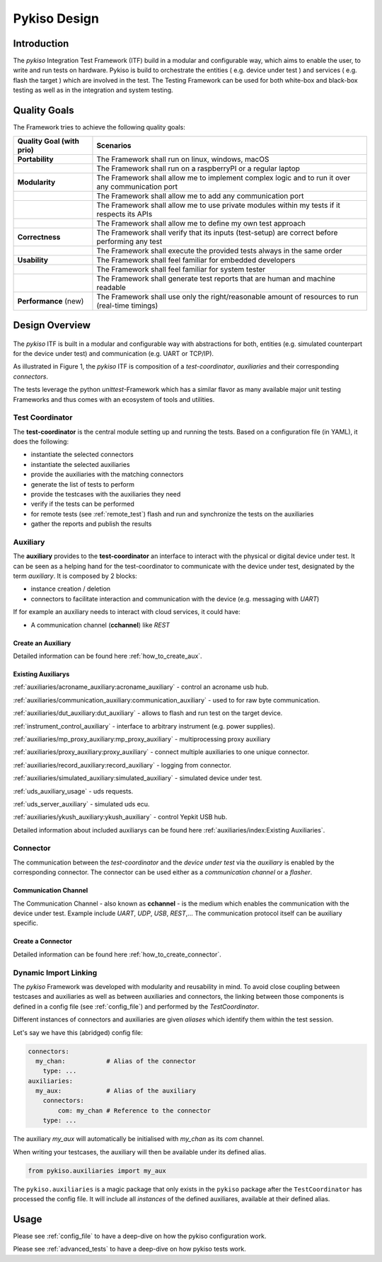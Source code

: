 Pykiso Design
=============

Introduction
------------

The *pykiso* Integration Test Framework (ITF) build in a modular and configurable way, which aims to enable the user, to write and run tests on hardware.
Pykiso is build to orchestrate the entities ( e.g. device under test ) and services ( e.g. flash the target ) which are involved in the test.
The Testing Framework can be used for both white-box and black-box testing as well as in the integration and system
testing.

Quality Goals
-------------
The Framework tries to achieve the following quality goals:

+---------------------------+----------------------------------------------------------------------------------------------------+
| Quality Goal (with prio)  | Scenarios                                                                                          |
+===========================+====================================================================================================+
| **Portability**           | The Framework shall run on linux, windows, macOS                                                   |
+---------------------------+----------------------------------------------------------------------------------------------------+
|                           | The Framework shall run on a raspberryPI or a regular laptop                                       |
+---------------------------+----------------------------------------------------------------------------------------------------+
| **Modularity**            | The Framework shall allow me to implement complex logic and to run it over any communication port  |
+---------------------------+----------------------------------------------------------------------------------------------------+
|                           | The Framework shall allow me to add any communication port                                         |
+---------------------------+----------------------------------------------------------------------------------------------------+
|                           | The Framework shall allow me to use private modules within my tests if it respects its APIs        |
+---------------------------+----------------------------------------------------------------------------------------------------+
|                           | The Framework shall allow me to define my own test approach                                        |
+---------------------------+----------------------------------------------------------------------------------------------------+
| **Correctness**           | The Framework shall verify that its inputs (test-setup) are correct before performing any test     |
+---------------------------+----------------------------------------------------------------------------------------------------+
|                           | The Framework shall execute the provided tests always in the same order                            |
+---------------------------+----------------------------------------------------------------------------------------------------+
| **Usability**             | The Framework shall feel familiar for embedded developers                                          |
+---------------------------+----------------------------------------------------------------------------------------------------+
|                           | The Framework shall feel familiar for system tester                                                |
+---------------------------+----------------------------------------------------------------------------------------------------+
|                           | The Framework shall generate test reports that are human and machine readable                      |
+---------------------------+----------------------------------------------------------------------------------------------------+
| **Performance** (new)     | The Framework shall use only the right/reasonable amount of resources to run (real-time timings)   |
+---------------------------+----------------------------------------------------------------------------------------------------+


Design Overview
---------------

.. figure:: ../images/pykiso_itf.png
   :alt: Figure 1: Integration Test Framework Context

The *pykiso* ITF is built in a modular and configurable
way with abstractions for both, entities (e.g. simulated counterpart for the device
under test) and communication (e.g. UART or TCP/IP).

As illustrated in Figure 1, the *pykiso* ITF
is composition of a *test-coordinator*, *auxiliaries* and their corresponding *connectors*.

The tests leverage the python *unittest*-Framework which has a similar
flavor as many available major unit testing Frameworks and thus comes
with an ecosystem of tools and utilities.

Test Coordinator
~~~~~~~~~~~~~~~~

The **test-coordinator** is the central module setting up and running
the tests. Based on a configuration file (in YAML), it does the
following:

-  instantiate the selected connectors
-  instantiate the selected auxiliaries
-  provide the auxiliaries with the matching connectors
-  generate the list of tests to perform
-  provide the testcases with the auxiliaries they need
-  verify if the tests can be performed
-  for remote tests (see :ref:`remote_test`) flash and run and synchronize the tests on the auxiliaries
-  gather the reports and publish the results

Auxiliary
~~~~~~~~~

The **auxiliary** provides to the **test-coordinator** an interface to
interact with the physical or digital device under test.
It can be seen as a helping hand for the test-coordinator to communicate with the device under test,
designated by the term *auxiliary*. It is composed by 2 blocks:

-  instance creation / deletion
-  connectors to facilitate interaction and communication with the
   device (e.g. messaging with *UART*)


If for example an auxiliary needs to interact with cloud services,
it could have:

-  A communication channel (**cchannel**) like *REST*

Create an Auxiliary
^^^^^^^^^^^^^^^^^^^
Detailed information can be found here :ref:`how_to_create_aux`.

Existing Auxiliarys
^^^^^^^^^^^^^^^^^^^
:ref:`auxiliaries/acroname_auxiliary:acroname_auxiliary` - control an acroname usb hub.

:ref:`auxiliaries/communication_auxiliary:communication_auxiliary` - used to for raw byte communication.

:ref:`auxiliaries/dut_auxiliary:dut_auxiliary` - allows to flash and run test on the target device.

:ref:`instrument_control_auxiliary` - interface to arbitrary instrument (e.g. power supplies).

:ref:`auxiliaries/mp_proxy_auxiliary:mp_proxy_auxiliary` - multiprocessing proxy auxiliary

:ref:`auxiliaries/proxy_auxiliary:proxy_auxiliary` - connect multiple auxiliaries to one unique connector.

:ref:`auxiliaries/record_auxiliary:record_auxiliary` - logging from connector.

:ref:`auxiliaries/simulated_auxiliary:simulated_auxiliary` - simulated device under test.

:ref:`uds_auxiliary_usage` - uds requests.

:ref:`uds_server_auxiliary` - simulated uds ecu.

:ref:`auxiliaries/ykush_auxiliary:ykush_auxiliary` - control Yepkit USB hub.

Detailed information about included auxiliarys can be found here :ref:`auxiliaries/index:Existing Auxiliaries`.

Connector
~~~~~~~~~

The communication between the *test-coordinator* and the *device under test* via
the *auxiliary* is enabled by the corresponding connector. The connector can be used either as a *communication channel* or a *flasher*.

Communication Channel
^^^^^^^^^^^^^^^^^^^^^

The Communication Channel - also known as **cchannel** - is the medium
which enables the communication with the device under test. Example include *UART*, *UDP*,
*USB*, *REST*,… The communication protocol itself can be auxiliary
specific.

Create a Connector
^^^^^^^^^^^^^^^^^^
Detailed information can be found here :ref:`how_to_create_connector`.

Dynamic Import Linking
~~~~~~~~~~~~~~~~~~~~~~

The `pykiso` Framework was developed with modularity and reusability in mind.
To avoid close coupling between testcases and auxiliaries as well as between auxiliaries and connectors, the linking between those components is defined in a config file (see :ref:`config_file`) and performed by the `TestCoordinator`.

Different instances of connectors and auxiliaries are given *aliases* which identify them within the test session.

Let's say we have this (abridged) config file:

.. code:: yaml

    connectors:
      my_chan:           # Alias of the connector
        type: ...
    auxiliaries:
      my_aux:            # Alias of the auxiliary
        connectors:
            com: my_chan # Reference to the connector
        type: ...

The auxiliary `my_aux` will automatically be initialised with `my_chan` as its `com` channel.

When writing your testcases, the auxiliary will then be available under its defined alias.

.. code:: python

    from pykiso.auxiliaries import my_aux

The ``pykiso.auxiliaries`` is a magic package that only exists in the ``pykiso`` package after the ``TestCoordinator`` has processed the config file.
It will include all *instances* of the defined auxiliares, available at their defined alias.

Usage
-----

Please see :ref:`config_file` to have a deep-dive on how the pykiso configuration work.

Please see :ref:`advanced_tests` to have a deep-dive on how pykiso tests work.
